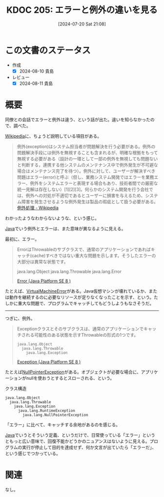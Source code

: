 :properties:
:ID: 20240720T210830
:mtime:    20250626233405
:ctime:    20241028101410
:end:
#+title:      KDOC 205: エラーと例外の違いを見る
#+date:       [2024-07-20 Sat 21:08]
#+filetags:   :wiki:
#+identifier: 20240720T210830

* この文書のステータス
- 作成
  - [X] 2024-08-10 貴島
- レビュー
  - [X] 2024-08-11 貴島

* 概要
同僚との会話でエラーと例外は違う、という話が出た。違いを知らなかったので、調べた。

[[id:39f0af27-f685-4ce5-beac-a3398f648ba4][Wikipedia]]に、ちょうど説明している項目がある。

#+begin_quote
例外(exception)はシステム担当者が問題解決を行う必要がある。例外の問題解決手段には例外を無視することも含まれるが、明確な根拠をもって無視する必要がある（設計の一環として一部の例外を無視しても問題ないと判断する，連携する他システムのメンテナンス中で例外発生が不可避な場合はメンテナンス完了を待つ）。例外に対して、ユーザーが解決すべき問題はエラー(error)と呼ぶ（但し、業務システム開発ではエラーを業務エラー、例外をシステムエラーと表現する場合もあり、技術者間での厳密な統一見解は存在しない）[1][2][3]。何らかのシステム開発を行う会社では、例外への対処が不適切であるとユーザーに損害を与えるため、システム障害を発生させるような例外発生は製品の瑕疵として扱う必要がある。
[[https://ja.wikipedia.org/wiki/%E4%BE%8B%E5%A4%96%E5%87%A6%E7%90%86][例外処理 - Wikipedia]]
#+end_quote

わかったようなわからないような、という感じ。

[[id:9fa3711b-a22e-4cf5-ae97-5c057083674a][Java]]でいう例外とエラーは、また意味が異なるように見える。

最初に、エラー。

#+begin_quote
ErrorはThrowableのサブクラスで、通常のアプリケーションであればキャッチ(cache)すべきではない重大な問題を示します。そうしたエラーの大部分は異常な状態です。

java.lang.Object
  java.lang.Throwable
    java.lang.Error

[[https://docs.oracle.com/javase/jp/8/docs/api/java/lang/Error.html][Error (Java Platform SE 8 )]]
#+end_quote

たとえば、[[https://docs.oracle.com/javase/jp/8/docs/api/java/lang/VirtualMachineError.html][VirtualMachineError]]がある。Java仮想マシンが壊れているか、または動作を継続するのに必要なリソースが足りなくなったことを示す、という。たしかに重大な問題で、プログラムでキャッチしてもどうしようもなさそうだ。

--------

つぎに、例外。

#+begin_quote
Exceptionクラスとそのサブクラスは、通常のアプリケーションでキャッチされる可能性のある状態を示すThrowableの形式の1つです。

#+begin_src
java.lang.Object
  java.lang.Throwable
    java.lang.Exception
#+end_src

[[https://docs.oracle.com/javase/jp/8/docs/api/java/lang/Exception.html][Exception (Java Platform SE 8 )]]
#+end_quote

たとえば[[https://docs.oracle.com/javase/jp/8/docs/api/java/lang/NullPointerException.html][NullPointerException]]がある。オブジェクトが必要な場合に、アプリケーションがnullを使おうとするとスローされる、という。

#+caption: クラス構造
#+begin_src
java.lang.Object
  java.lang.Throwable
    java.lang.Exception
      java.lang.RuntimeException
        java.lang.NullPointerException
#+end_src

「エラー」に比べて、キャッチする余地があるのを感じる。

[[id:9fa3711b-a22e-4cf5-ae97-5c057083674a][Java]]でいうとそういう定義、というだけで、日常使っている「エラー」というともっと広い意味で、回復不能かどうかのニュアンスはないように見える。プログラムの実行が停止して目的を達成せず、何か文言が出ていたら「エラーだ」、という感じでつかっている。

* 関連
なし。
